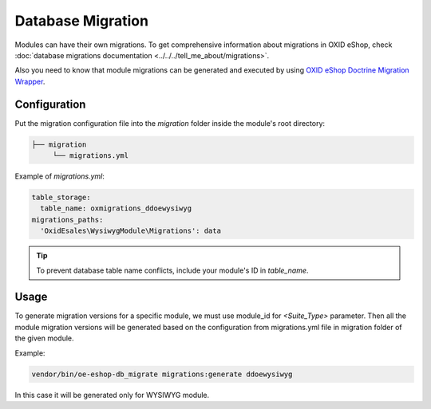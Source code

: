 .. _module_migrations:

Database Migration
==================

Modules can have their own migrations. To get comprehensive information about migrations in OXID eShop,
check :doc:`database migrations documentation <../../../tell_me_about/migrations>`.

Also you need to know that module migrations can be generated and executed by using
`OXID eShop Doctrine Migration Wrapper <https://github.com/OXID-eSales/oxideshop-doctrine-migration-wrapper>`__.

Configuration
-------------
Put the migration configuration file into the `migration` folder inside the module's root directory:

.. code:: bash

    ├── migration
         └── migrations.yml

Example of `migrations.yml`:

.. code:: yaml

    table_storage:
      table_name: oxmigrations_ddoewysiwyg
    migrations_paths:
      'OxidEsales\WysiwygModule\Migrations': data

.. tip::
    To prevent database table name conflicts, include your module's ID in `table_name`.

Usage
-----

To generate migration versions for a specific module, we must use module_id for `<Suite_Type>` parameter.
Then all the module migration versions will be generated based on the configuration from migrations.yml file in migration folder of the given module.

Example:

.. code:: bash

   vendor/bin/oe-eshop-db_migrate migrations:generate ddoewysiwyg

In this case it will be generated only for WYSIWYG module.
